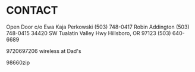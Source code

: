 * CONTACT

  Open Door c/o 
  Ewa Kaja Perkowski (503) 748-0417 
  Robin Addington (503) 748-0415
  34420 SW Tualatin Valley Hwy
  Hillsboro, OR 97123
  (503) 640-6689

  9720697206 wireless at Dad's

98660zip  
